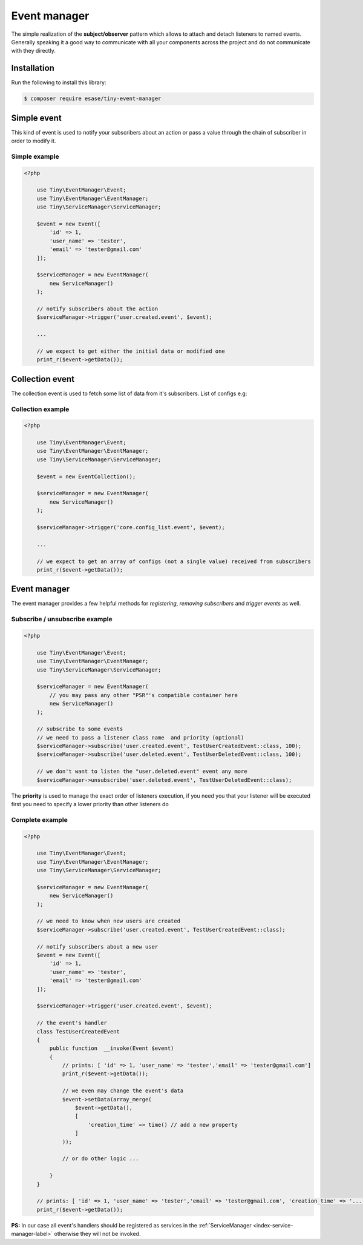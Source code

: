 .. _index-event-manager-label:

Event manager
=============

The simple realization of the **subject/observer** pattern which allows to attach and detach listeners to named events.
Generally speaking it a good way to communicate with all your components across the project and do not communicate with they directly.

Installation
------------

Run the following to install this library:


.. code-block:: bash

    $ composer require esase/tiny-event-manager


Simple event
------------

This kind of event is used to notify your subscribers about an action or pass a value through the chain of subscriber in order to modify it.

--------------
Simple example
--------------

.. code-block:: php

    <?php

        use Tiny\EventManager\Event;
        use Tiny\EventManager\EventManager;
        use Tiny\ServiceManager\ServiceManager;

        $event = new Event([
            'id' => 1,
            'user_name' => 'tester',
            'email' => 'tester@gmail.com'
        ]);

        $serviceManager = new EventManager(
            new ServiceManager()
        );

        // notify subscribers about the action
        $serviceManager->trigger('user.created.event', $event);

        ...

        // we expect to get either the initial data or modified one
        print_r($event->getData());


Collection event
----------------

The collection event is used to fetch some list of data from it's subscribers. List of configs e.g:

------------------
Collection example
------------------

.. code-block:: php

    <?php

        use Tiny\EventManager\Event;
        use Tiny\EventManager\EventManager;
        use Tiny\ServiceManager\ServiceManager;

        $event = new EventCollection();

        $serviceManager = new EventManager(
            new ServiceManager()
        );

        $serviceManager->trigger('core.config_list.event', $event);

        ...

        // we expect to get an array of configs (not a single value) received from subscribers
        print_r($event->getData());

Event manager
-------------

The event manager provides a few helpful methods for `registering`, `removing subscribers` and `trigger events` as well.

-------------------------------
Subscribe / unsubscribe example
-------------------------------

.. code-block:: php

    <?php

        use Tiny\EventManager\Event;
        use Tiny\EventManager\EventManager;
        use Tiny\ServiceManager\ServiceManager;

        $serviceManager = new EventManager(
            // you may pass any other "PSR"'s compatible container here
            new ServiceManager()
        );

        // subscribe to some events
        // we need to pass a listener class name  and priority (optional)
        $serviceManager->subscribe('user.created.event', TestUserCreatedEvent::class, 100);
        $serviceManager->subscribe('user.deleted.event', TestUserDeletedEvent::class, 100);

        // we don't want to listen the "user.deleted.event" event any more
        $serviceManager->unsubscribe('user.deleted.event', TestUserDeletedEvent::class);

The **priority** is used to manage the exact order of listeners execution, if you need you that your listener will be executed first you need to specify a lower priority than other listeners do

----------------
Complete example
----------------

.. code-block:: php

    <?php

        use Tiny\EventManager\Event;
        use Tiny\EventManager\EventManager;
        use Tiny\ServiceManager\ServiceManager;

        $serviceManager = new EventManager(
            new ServiceManager()
        );

        // we need to know when new users are created
        $serviceManager->subscribe('user.created.event', TestUserCreatedEvent::class);

        // notify subscribers about a new user
        $event = new Event([
            'id' => 1,
            'user_name' => 'tester',
            'email' => 'tester@gmail.com'
        ]);

        $serviceManager->trigger('user.created.event', $event);

        // the event's handler
        class TestUserCreatedEvent
        {
            public function  __invoke(Event $event)
            {
                // prints: [ 'id' => 1, 'user_name' => 'tester','email' => 'tester@gmail.com']
                print_r($event->getData());

                // we even may change the event's data
                $event->setData(array_merge(
                    $event->getData(),
                    [
                        'creation_time' => time() // add a new property
                    ]
                ));

                // or do other logic ...

            }
        }

        // prints: [ 'id' => 1, 'user_name' => 'tester','email' => 'tester@gmail.com', 'creation_time' => '...']
        print_r($event->getData());

**PS:** In our case all event's handlers should be registered as services in the :ref:`ServiceManager <index-service-manager-label>` otherwise
they will not be invoked.